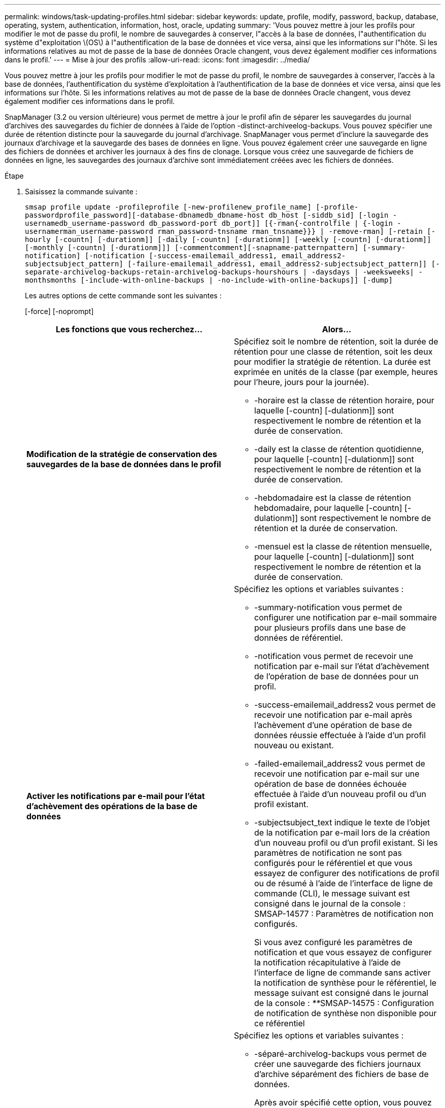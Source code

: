 ---
permalink: windows/task-updating-profiles.html 
sidebar: sidebar 
keywords: update, profile, modify, password, backup, database, operating, system, authentication, information, host, oracle, updating 
summary: 'Vous pouvez mettre à jour les profils pour modifier le mot de passe du profil, le nombre de sauvegardes à conserver, l"accès à la base de données, l"authentification du système d"exploitation \(OS\) à l"authentification de la base de données et vice versa, ainsi que les informations sur l"hôte. Si les informations relatives au mot de passe de la base de données Oracle changent, vous devez également modifier ces informations dans le profil.' 
---
= Mise à jour des profils
:allow-uri-read: 
:icons: font
:imagesdir: ../media/


[role="lead"]
Vous pouvez mettre à jour les profils pour modifier le mot de passe du profil, le nombre de sauvegardes à conserver, l'accès à la base de données, l'authentification du système d'exploitation à l'authentification de la base de données et vice versa, ainsi que les informations sur l'hôte. Si les informations relatives au mot de passe de la base de données Oracle changent, vous devez également modifier ces informations dans le profil.

SnapManager (3.2 ou version ultérieure) vous permet de mettre à jour le profil afin de séparer les sauvegardes du journal d'archives des sauvegardes du fichier de données à l'aide de l'option -distinct-archiveelog-backups. Vous pouvez spécifier une durée de rétention distincte pour la sauvegarde du journal d'archivage. SnapManager vous permet d'inclure la sauvegarde des journaux d'archivage et la sauvegarde des bases de données en ligne. Vous pouvez également créer une sauvegarde en ligne des fichiers de données et archiver les journaux à des fins de clonage. Lorsque vous créez une sauvegarde de fichiers de données en ligne, les sauvegardes des journaux d'archive sont immédiatement créées avec les fichiers de données.

.Étape
. Saisissez la commande suivante :
+
`smsap profile update -profileprofile [-new-profilenew_profile_name] [-profile-passwordprofile_password][-database-dbnamedb_dbname-host db_host [-siddb_sid] [-login -usernamedb_username-password db_password-port db_port]] [{-rman{-controlfile | {-login  -usernamerman_username-password  rman_password-tnsname  rman_tnsname}}} | -remove-rman] [-retain [-hourly [-countn] [-durationm]] [-daily [-countn] [-durationm]] [-weekly [-countn] [-durationm]] [-monthly [-countn] [-durationm]]] [-commentcomment][-snapname-patternpattern] [-summary-notification] [-notification [-success-emailemail_address1, email_address2-subjectsubject_pattern] [-failure-emailemail_address1, email_address2-subjectsubject_pattern]] [-separate-archivelog-backups-retain-archivelog-backups-hourshours | -daysdays | -weeksweeks| -monthsmonths [-include-with-online-backups | -no-include-with-online-backups]] [-dump]`

+
Les autres options de cette commande sont les suivantes :

+
[-force] [-noprompt]

+
|===
| Les fonctions que vous recherchez... | Alors... 


 a| 
*Modification de la stratégie de conservation des sauvegardes de la base de données dans le profil*
 a| 
Spécifiez soit le nombre de rétention, soit la durée de rétention pour une classe de rétention, soit les deux pour modifier la stratégie de rétention. La durée est exprimée en unités de la classe (par exemple, heures pour l'heure, jours pour la journée).

** -horaire est la classe de rétention horaire, pour laquelle [-countn] [-dulationm]] sont respectivement le nombre de rétention et la durée de conservation.
** -daily est la classe de rétention quotidienne, pour laquelle [-countn] [-dulationm]] sont respectivement le nombre de rétention et la durée de conservation.
** -hebdomadaire est la classe de rétention hebdomadaire, pour laquelle [-countn] [-dulationm]] sont respectivement le nombre de rétention et la durée de conservation.
** -mensuel est la classe de rétention mensuelle, pour laquelle [-countn] [-dulationm]] sont respectivement le nombre de rétention et la durée de conservation.




 a| 
*Activer les notifications par e-mail pour l'état d'achèvement des opérations de la base de données*
 a| 
Spécifiez les options et variables suivantes :

** -summary-notification vous permet de configurer une notification par e-mail sommaire pour plusieurs profils dans une base de données de référentiel.
** -notification vous permet de recevoir une notification par e-mail sur l'état d'achèvement de l'opération de base de données pour un profil.
** -success-emailemail_address2 vous permet de recevoir une notification par e-mail après l'achèvement d'une opération de base de données réussie effectuée à l'aide d'un profil nouveau ou existant.
** -failed-emailemail_address2 vous permet de recevoir une notification par e-mail sur une opération de base de données échouée effectuée à l'aide d'un nouveau profil ou d'un profil existant.
** -subjectsubject_text indique le texte de l'objet de la notification par e-mail lors de la création d'un nouveau profil ou d'un profil existant. Si les paramètres de notification ne sont pas configurés pour le référentiel et que vous essayez de configurer des notifications de profil ou de résumé à l'aide de l'interface de ligne de commande (CLI), le message suivant est consigné dans le journal de la console : SMSAP-14577 : Paramètres de notification non configurés.
+
Si vous avez configuré les paramètres de notification et que vous essayez de configurer la notification récapitulative à l'aide de l'interface de ligne de commande sans activer la notification de synthèse pour le référentiel, le message suivant est consigné dans le journal de la console : __**__SMSAP-14575 : Configuration de notification de synthèse non disponible pour ce référentiel





 a| 
*Mettre à jour le profil pour créer une sauvegarde des fichiers journaux d'archive séparément*
 a| 
Spécifiez les options et variables suivantes :

** -séparé-archivelog-backups vous permet de créer une sauvegarde des fichiers journaux d'archive séparément des fichiers de base de données.
+
Après avoir spécifié cette option, vous pouvez créer une sauvegarde de fichiers de données uniquement ou une sauvegarde archiveils uniquement. Vous ne pouvez pas créer une sauvegarde complète. Vous ne pouvez pas non plus rétablir les paramètres du profil en séparant la sauvegarde. SnapManager conserve les sauvegardes en fonction de la politique de conservation des sauvegardes créées avant la sauvegarde archiveils uniquement.

** -conserve-archivelog-backups définit la durée de conservation des sauvegardes du journal d'archives.
+

NOTE: Si vous mettez à jour le profil pour la première fois, vous pouvez séparer les sauvegardes du journal d'archives de la sauvegarde des fichiers de données à l'aide de l'option -séparée-archiveelog-backups ; vous devez fournir la durée de conservation des sauvegardes du journal d'archives en utilisant l'option -retain-archiveelog-backups. La définition de la durée de conservation est facultative lorsque vous mettez à jour le profil ultérieurement.

** -include-with-online-backups indique que la sauvegarde du journal d'archives est incluse avec la sauvegarde de la base de données.
** -no-include-with-online-backups indique que la sauvegarde du fichier journal d'archives n'est pas incluse avec la sauvegarde de la base de données.




 a| 
*Changer le nom d'hôte de la base de données cible*
 a| 
Spécifiez -hostNew_db_host pour modifier le nom d'hôte du profil.



 a| 
*Collectez les fichiers de vidage après l'opération de mise à jour du profil*
 a| 
Spécifiez l'option -dump.

|===
. Pour afficher le profil mis à jour, entrez la commande suivante : smsap profile show


*Informations connexes*

xref:concept-how-to-collect-dump-files.adoc[Comment recueillir des fichiers de vidage]
